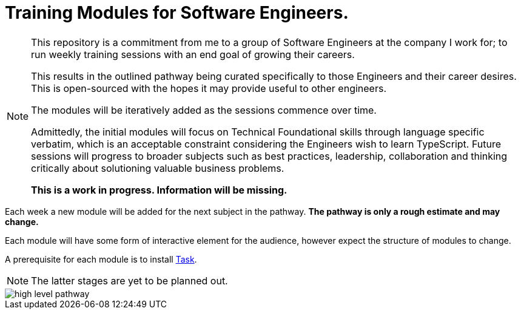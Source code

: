 = Training Modules for Software Engineers.

:imagesdir: ./images

[NOTE]
====
This repository is a commitment from me to a group of Software Engineers at the company I work for; to run weekly training sessions with an end goal of growing their careers.

This results in the outlined pathway being curated specifically to those Engineers and their career desires. This is open-sourced with the hopes it may provide useful to other engineers.

The modules will be iteratively added as the sessions commence over time.

Admittedly, the initial modules will focus on Technical Foundational skills through language specific verbatim, which is an acceptable constraint considering the Engineers wish to learn TypeScript. Future sessions will progress to broader subjects such as best practices, leadership, collaboration and thinking critically about solutioning valuable business problems.

*This is a work in progress. Information will be missing.*
====

Each week a new module will be added for the next subject in the pathway. *The pathway is only a rough estimate and may change.*

Each module will have some form of interactive element for the audience, however expect the structure of modules to change.

A prerequisite for each module is to install https://taskfile.dev/installation[Task].

NOTE: The latter stages are yet to be planned out.

image::high-level-pathway.png[]

